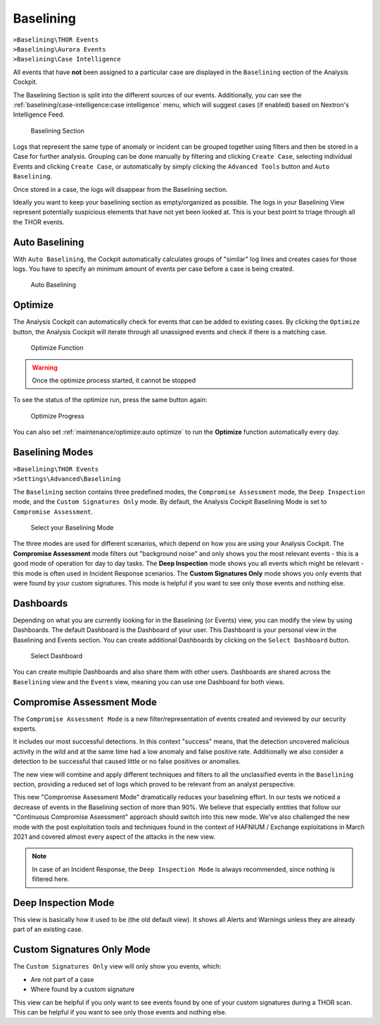 .. Index:: Baselining

Baselining
----------

| ``>Baselining\THOR Events``
| ``>Baselining\Aurora Events``
| ``>Baselining\Case Intelligence``

All events that have **not** been assigned to a particular case are
displayed in the ``Baselining`` section of the Analysis Cockpit.

The Baselining Section is split into the different sources
of our events. Additionally, you can see the :ref:`baselining/case-intelligence:case intelligence`
menu, which will suggest cases (if enabled) based on Nextron's Intelligence Feed.

.. figure:: ../images/cockpit_baselining_overview.png
   :alt: Baselining Section

   Baselining Section

Logs that represent the same type of anomaly or incident can be grouped
together using filters and then be stored in a Case for
further analysis. Grouping can be done manually by filtering and clicking
``Create Case``, selecting individual Events and clicking ``Create Case``,
or automatically by simply clicking the ``Advanced Tools`` button and
``Auto Baselining``.

Once stored in a case, the logs will disappear from the Baselining section.

Ideally you want to keep your baselining section as empty/organized as possible.
The logs in your Baselining View represent potentially suspicious elements that
have not yet been looked at. This is your best point to triage through all the
THOR events.

Auto Baselining
~~~~~~~~~~~~~~~

With ``Auto Baselining``, the Cockpit automatically calculates groups of
"similar" log lines and creates cases for those logs. You have to specify
an minimum amount of events per case before a case is being created.

.. figure:: ../images/cockpit_auto_baselining.png
   :alt: Auto Baselining

   Auto Baselining

Optimize
~~~~~~~~

The Analysis Cockpit can automatically check for events that can be added to
existing cases. By clicking the ``Optimize`` button, the Analysis Cockpit will
iterate through all unassigned events and check if there is a matching case.

.. figure:: ../images/cockpit_optimize.png
   :alt: Optimize Function

   Optimize Function

.. warning::
   Once the optimize process started, it cannot be stopped

To see the status of the optimize run, press the same button again:

.. figure:: ../images/cockpit_optimize_progress.png
   :alt: Optimize Progress

   Optimize Progress

You can also set :ref:`maintenance/optimize:auto optimize` to run
the **Optimize** function automatically every day.

Baselining Modes
~~~~~~~~~~~~~~~~

| ``>Baselining\THOR Events``
| ``>Settings\Advanced\Baselining``

The ``Baselining`` section contains three predefined modes, the ``Compromise Assessment``
mode, the ``Deep Inspection`` mode, and the ``Custom Signatures Only`` mode. By default,
the Analysis Cockpit Baselining Mode is set to ``Compromise Assessment``.

.. figure:: ../images/cockpit_baselining_view.png
   :alt: Select your view

   Select your Baselining Mode

The three modes are used for different scenarios, which depend on how
you are using your Analysis Cockpit. The **Compromise Assessment** mode
filters out "background noise" and only shows you the most relevant
events - this is a good mode of operation for day to day tasks. The
**Deep Inspection** mode shows you all events which might be relevant -
this mode is often used in Incident Response scenarios. The **Custom
Signatures Only** mode shows you only events that were found by your custom
signatures. This mode is helpful if you want to see only those
events and nothing else.

Dashboards
~~~~~~~~~~

Depending on what you are currently looking for in the Baselining (or Events)
view, you can modify the view by using Dashboards. The default Dashboard is
the Dashboard of your user. This Dashboard is your personal view in the
Baselining and Events section. You can create additional Dashboards
by clicking on the ``Select Dashboard`` button.

.. figure:: ../images/cockpit_baselining_dashboard_button.png
   :alt: Baselining Dashboards

   Select Dashboard

You can create multiple Dashboards and also share them with other users.
Dashboards are shared across the ``Baselining`` view and the ``Events`` view,
meaning you can use one Dashboard for both views.

Compromise Assessment Mode
~~~~~~~~~~~~~~~~~~~~~~~~~~

The ``Compromise Assessment Mode`` is a new filter/representation of events
created and reviewed by our security experts. 

It includes our most successful detections. In this context "success" means,
that the detection uncovered malicious activity in the wild and at the same
time had a low anomaly and false positive rate. Additionally we also consider
a detection to be successful that caused little or no false positives or anomalies. 

The new view will combine and apply different techniques and filters to all
the unclassified events in the ``Baselining`` section, providing a reduced
set of logs which proved to be relevant from an analyst perspective.

This new "Compromise Assessment Mode" dramatically reduces your baselining effort.
In our tests we noticed a decrease of events in the Baselining section of more
than 90%. We believe that especially entities that follow our "Continuous Compromise Assessment"
approach should switch into this new mode. We've also challenged the new mode
with the post exploitation tools and techniques found in the context of HAFNIUM / Exchange exploitations
in March 2021 and covered almost every aspect of the attacks in the new view.

.. note:: 
   In case of an Incident Response, the ``Deep Inspection Mode`` is always
   recommended, since nothing is filtered here.

Deep Inspection Mode
~~~~~~~~~~~~~~~~~~~~

This view is basically how it used to be (the old default view).
It shows all Alerts and Warnings unless they are already part of an existing case.

Custom Signatures Only Mode
~~~~~~~~~~~~~~~~~~~~~~~~~~~

The ``Custom Signatures Only`` view will only show you events, which:

- Are not part of a case
- Where found by a custom signature

This view can be helpful if you only want to see events found by one of your custom
signatures during a THOR scan. This can be helpful if you want to see only those events
and nothing else.
